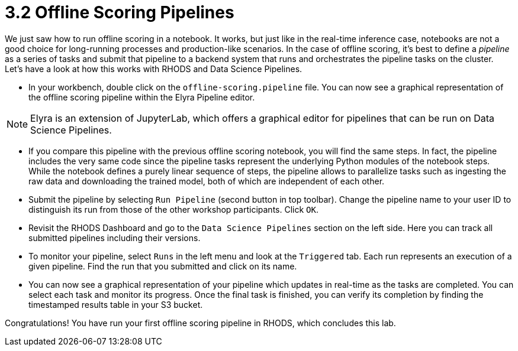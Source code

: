 = 3.2 Offline Scoring Pipelines

We just saw how to run offline scoring in a notebook. It works, but just like in the real-time inference case, notebooks are not a good choice for long-running processes and production-like scenarios. In the case of offline scoring, it's best to define a _pipeline_ as a series of tasks and submit that pipeline to a backend system that runs and orchestrates the pipeline tasks on the cluster. Let's have a look at how this works with RHODS and Data Science Pipelines.

* In your workbench, double click on the `offline-scoring.pipeline` file. You can now see a graphical representation of the offline scoring pipeline within the Elyra Pipeline editor.

NOTE: Elyra is an extension of JupyterLab, which offers a graphical editor for pipelines that can be run on Data Science Pipelines.

* If you compare this pipeline with the previous offline scoring notebook, you will find the same steps. In fact, the pipeline includes the very same code since the pipeline tasks represent the underlying Python modules of the notebook steps. While the notebook defines a purely linear sequence of steps, the pipeline allows to parallelize tasks such as ingesting the raw data and downloading the trained model, both of which are independent of each other.

* Submit the pipeline by selecting `Run Pipeline` (second button in top toolbar). Change the pipeline name to your user ID to distinguish its run from those of the other workshop participants. Click `OK`.

* Revisit the RHODS Dashboard and go to the `Data Science Pipelines` section on the left side. Here you can track all submitted pipelines including their versions.

* To monitor your pipeline, select `Runs` in the left menu and look at the `Triggered` tab. Each run represents an execution of a given pipeline. Find the run that you submitted and click on its name.

* You can now see a graphical representation of your pipeline which updates in real-time as the tasks are completed. You can select each task and monitor its progress. Once the final task is finished, you can verify its completion by finding the timestamped results table in your S3 bucket.

Congratulations! You have run your first offline scoring pipeline in RHODS, which concludes this lab.
